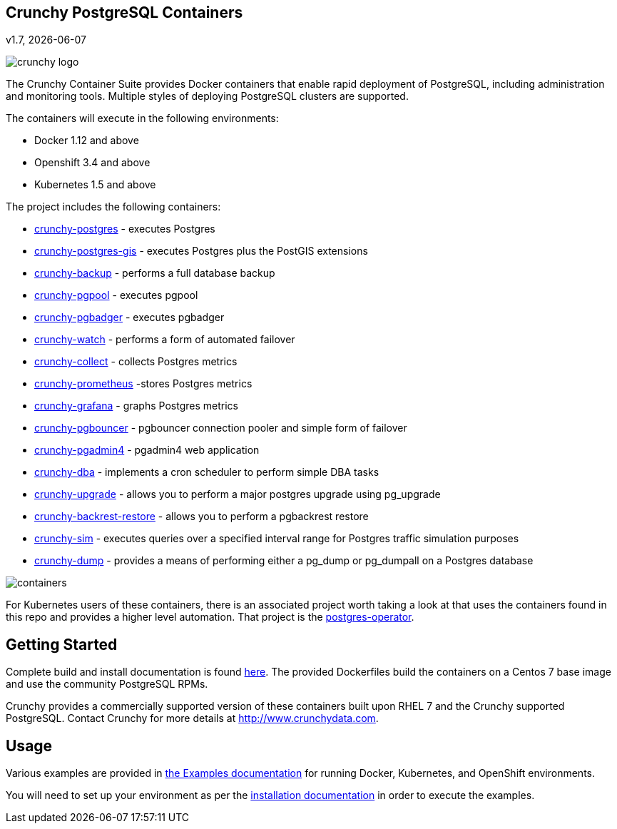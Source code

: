 == Crunchy PostgreSQL Containers
v1.7, {docdate}

image::images/crunchy_logo.png?raw=true[]


The Crunchy Container Suite provides Docker containers that enable
rapid deployment of PostgreSQL, including administration and
monitoring tools. Multiple styles of deploying PostgreSQL clusters
are supported.

The containers will execute in the following environments:

 * Docker 1.12 and above
 * Openshift 3.4 and above
 * Kubernetes 1.5 and above

The project includes the following containers:

 * link:docs/containers.adoc#crunchy-postgres[crunchy-postgres] - executes Postgres
 * link:docs/containers.adoc#crunchy-postgres-gis[crunchy-postgres-gis] - executes Postgres plus the PostGIS extensions
 * link:docs/containers.adoc#crunchy-backup[crunchy-backup] - performs a full database backup
 * link:docs/containers.adoc#crunchy-pgpool[crunchy-pgpool] - executes pgpool
 * link:docs/containers.adoc#crunchy-pgbadger[crunchy-pgbadger] - executes pgbadger
 * link:docs/containers.adoc#crunchy-watch[crunchy-watch] - performs a form of automated failover
 * link:docs/metrics.adoc#crunchy-collect[crunchy-collect] - collects Postgres metrics
 * link:docs/metrics.adoc#crunchy-prometheus[crunchy-prometheus] -stores Postgres metrics
 * link:docs/metrics.adoc#crunchy-grafana[crunchy-grafana] - graphs Postgres metrics
 * link:docs/containers.adoc#crunchy-pgbouncer[crunchy-pgbouncer] - pgbouncer connection pooler and simple form of failover
 * link:docs/containers.adoc#crunchy-pgadmin4[crunchy-pgadmin4] - pgadmin4 web application
 * link:docs/containers.adoc#crunchy-dba[crunchy-dba] - implements a cron scheduler to perform simple DBA tasks
 * link:docs/containers.adoc#crunchy-upgrade[crunchy-upgrade] - allows you to perform a major postgres upgrade using pg_upgrade
 * link:docs/containers.adoc#crunchy-backrest-restore[crunchy-backrest-restore] - allows you to perform a pgbackrest restore
 * link:docs/containers.adoc#crunchy-sim[crunchy-sim] - executes queries over a specified interval range for Postgres traffic simulation purposes
 * link:docs/containers.adoc#crunchy-dump[crunchy-dump] - provides a means of performing either a pg_dump or pg_dumpall on a Postgres database


image::images/containers.png?raw=true[]

For Kubernetes users of these containers, there is an associated
project worth taking a look at that uses the containers found
in this repo and provides a higher level automation.
That project is the link:https://github.com/crunchydata/postgres-operator[postgres-operator].

== Getting Started

Complete build and install documentation is found link:docs/install.adoc[here].  The provided Dockerfiles build the containers
on a Centos 7 base image and use the community PostgreSQL RPMs.

Crunchy provides a commercially supported version of these containers
built upon RHEL 7 and the Crunchy supported PostgreSQL. Contact Crunchy
for more details at http://www.crunchydata.com.

== Usage

Various examples are provided in link:docs/examples.adoc[the Examples documentation] for running Docker,
Kubernetes, and OpenShift environments.

You will need to set up your environment as per the link:docs/install.adoc[installation documentation] in order to
execute the examples.
